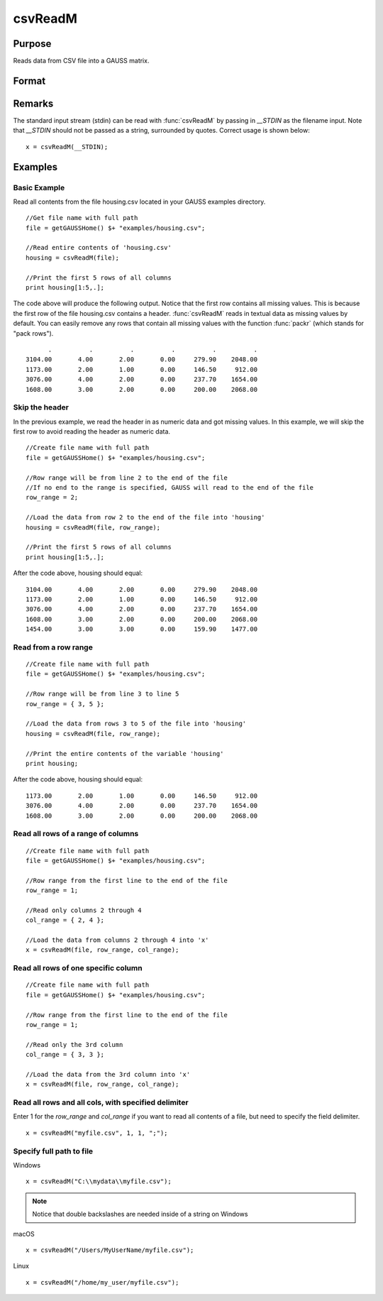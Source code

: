 
csvReadM
==============================================

Purpose
----------------
Reads data from CSV file into a GAUSS matrix.

Format
----------------
.. function:: csvReadM(file[, row_range[, col_range[, delimiter]]])

    :param file: name of CSV file.
    :type file: string

    :param row_range: Optional input: The first element of *row_range* will specify the
        first row of the file to read. If there is a second element in *row_range*, 
        it will specify the last row to read from the file. If there is no second 
        element in *row_range*, GAUSS will read to the end of the file. If *row_range*
        is not passed in, all rows will be read from the file. Default = 1.
    :type row_range: scalar or 2x1 matrix

    :param col_range: Optional input. The first element of *col_range* will specify the 
        first column of the file to read. If there is a second element in *col_range*, 
        it will specify the last column to read from the file. If there is no second 
        element in *col_range*, GAUSS will read to the end of the file. If *col_range* 
        is not passed in, all columns will be read from the file. Default = 1.
    :type col_range: scalar or 2x1 matrix

    :param delimiter: Optional input. The character used to separate elements in the file. Examples include:

        - space ``" "``
        - tab ``"\t"``
        - semi-colon ``";"``
        - comma ``","`` (Default)

    :type delimiter: string

    :returns: mat (*matrix*), data read from the CSV file.

Remarks
------------

The standard input stream (stdin) can be read with :func:`csvReadM` by passing
in `__STDIN` as the filename input. Note that `__STDIN` should not be
passed as a string, surrounded by quotes. Correct usage is shown below:

::

   x = csvReadM(__STDIN);

Examples
----------------

Basic Example
+++++++++++++

Read all contents from the file housing.csv located in your GAUSS examples directory.

::

    //Get file name with full path
    file = getGAUSSHome() $+ "examples/housing.csv";
    
    //Read entire contents of 'housing.csv'
    housing = csvReadM(file);
    
    //Print the first 5 rows of all columns
    print housing[1:5,.];

The code above will produce the following output. Notice that the first row contains all missing values. 
This is because the first row of the file housing.csv contains a header. :func:`csvReadM` reads in textual 
data as missing values by default. You can easily remove any rows that contain all missing values with 
the function :func:`packr` (which stands for "pack rows").

::

          .          .          .          .          .          . 
    3104.00       4.00       2.00       0.00     279.90    2048.00 
    1173.00       2.00       1.00       0.00     146.50     912.00 
    3076.00       4.00       2.00       0.00     237.70    1654.00 
    1608.00       3.00       2.00       0.00     200.00    2068.00

Skip the header
+++++++++++++++

In the previous example, we read the header in as numeric data and got missing values. 
In this example, we will skip the first row to avoid reading the header as numeric data.

::

    //Create file name with full path
    file = getGAUSSHome() $+ "examples/housing.csv";
    
    //Row range will be from line 2 to the end of the file
    //If no end to the range is specified, GAUSS will read to the end of the file
    row_range = 2;
    
    //Load the data from row 2 to the end of the file into 'housing'
    housing = csvReadM(file, row_range);
    
    //Print the first 5 rows of all columns
    print housing[1:5,.];

After the code above, housing should equal:

::

    3104.00       4.00       2.00       0.00     279.90    2048.00 
    1173.00       2.00       1.00       0.00     146.50     912.00 
    3076.00       4.00       2.00       0.00     237.70    1654.00 
    1608.00       3.00       2.00       0.00     200.00    2068.00 
    1454.00       3.00       3.00       0.00     159.90    1477.00

Read from a row range
+++++++++++++++++++++

::

    //Create file name with full path
    file = getGAUSSHome() $+ "examples/housing.csv";
    
    //Row range will be from line 3 to line 5
    row_range = { 3, 5 };
    
    //Load the data from rows 3 to 5 of the file into 'housing'
    housing = csvReadM(file, row_range);
    
    //Print the entire contents of the variable 'housing'
    print housing;

After the code above, housing should equal:

::

    1173.00       2.00       1.00       0.00     146.50     912.00 
    3076.00       4.00       2.00       0.00     237.70    1654.00 
    1608.00       3.00       2.00       0.00     200.00    2068.00

Read all rows of a range of columns
+++++++++++++++++++++++++++++++++++

::

    //Create file name with full path
    file = getGAUSSHome() $+ "examples/housing.csv";
    
    //Row range from the first line to the end of the file
    row_range = 1;
    
    //Read only columns 2 through 4
    col_range = { 2, 4 };
    
    //Load the data from columns 2 through 4 into 'x'
    x = csvReadM(file, row_range, col_range);

Read all rows of one specific column
++++++++++++++++++++++++++++++++++++

::

    //Create file name with full path
    file = getGAUSSHome() $+ "examples/housing.csv";
    
    //Row range from the first line to the end of the file
    row_range = 1;
    
    //Read only the 3rd column
    col_range = { 3, 3 };
    
    //Load the data from the 3rd column into 'x'
    x = csvReadM(file, row_range, col_range);

Read all rows and all cols, with specified delimiter
++++++++++++++++++++++++++++++++++++++++++++++++++++

Enter 1 for the *row_range* and *col_range* if you want to read all contents of a file, but need to specify the field delimiter.

::

    x = csvReadM("myfile.csv", 1, 1, ";");

Specify full path to file
+++++++++++++++++++++++++

Windows

::

    x = csvReadM("C:\\mydata\\myfile.csv");

.. NOTE:: Notice that double backslashes are needed inside of a string on Windows

macOS

::

    x = csvReadM("/Users/MyUserName/myfile.csv");

Linux

::

    x = csvReadM("/home/my_user/myfile.csv");

.. seealso:: Functions :func:`csvReadSA`, :func:`xlsWrite`, :func:`xlsWriteM`, :func:`xlsWriteSA`, :func:`xlsGetSheetCount`, :func:`xlsGetSheetSize`, :func:`xlsGetSheetTypes`, :func:`xlsMakeRange`

